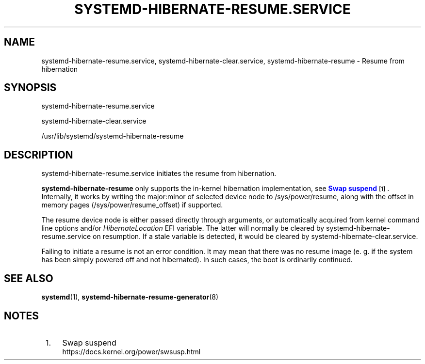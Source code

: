 '\" t
.TH "SYSTEMD\-HIBERNATE\-RESUME\&.SERVICE" "8" "" "systemd 256.4" "systemd-hibernate-resume.service"
.\" -----------------------------------------------------------------
.\" * Define some portability stuff
.\" -----------------------------------------------------------------
.\" ~~~~~~~~~~~~~~~~~~~~~~~~~~~~~~~~~~~~~~~~~~~~~~~~~~~~~~~~~~~~~~~~~
.\" http://bugs.debian.org/507673
.\" http://lists.gnu.org/archive/html/groff/2009-02/msg00013.html
.\" ~~~~~~~~~~~~~~~~~~~~~~~~~~~~~~~~~~~~~~~~~~~~~~~~~~~~~~~~~~~~~~~~~
.ie \n(.g .ds Aq \(aq
.el       .ds Aq '
.\" -----------------------------------------------------------------
.\" * set default formatting
.\" -----------------------------------------------------------------
.\" disable hyphenation
.nh
.\" disable justification (adjust text to left margin only)
.ad l
.\" -----------------------------------------------------------------
.\" * MAIN CONTENT STARTS HERE *
.\" -----------------------------------------------------------------
.SH "NAME"
systemd-hibernate-resume.service, systemd-hibernate-clear.service, systemd-hibernate-resume \- Resume from hibernation
.SH "SYNOPSIS"
.PP
systemd\-hibernate\-resume\&.service
.PP
systemd\-hibernate\-clear\&.service
.PP
/usr/lib/systemd/systemd\-hibernate\-resume
.SH "DESCRIPTION"
.PP
systemd\-hibernate\-resume\&.service
initiates the resume from hibernation\&.
.PP
\fBsystemd\-hibernate\-resume\fR
only supports the in\-kernel hibernation implementation, see
\m[blue]\fBSwap suspend\fR\m[]\&\s-2\u[1]\d\s+2\&. Internally, it works by writing the major:minor of selected device node to
/sys/power/resume, along with the offset in memory pages (/sys/power/resume_offset) if supported\&.
.PP
The resume device node is either passed directly through arguments, or automatically acquired from kernel command line options and/or
\fIHibernateLocation\fR
EFI variable\&. The latter will normally be cleared by
systemd\-hibernate\-resume\&.service
on resumption\&. If a stale variable is detected, it would be cleared by
systemd\-hibernate\-clear\&.service\&.
.PP
Failing to initiate a resume is not an error condition\&. It may mean that there was no resume image (e\&. g\&. if the system has been simply powered off and not hibernated)\&. In such cases, the boot is ordinarily continued\&.
.SH "SEE ALSO"
.PP
\fBsystemd\fR(1), \fBsystemd-hibernate-resume-generator\fR(8)
.SH "NOTES"
.IP " 1." 4
Swap suspend
.RS 4
\%https://docs.kernel.org/power/swsusp.html
.RE
